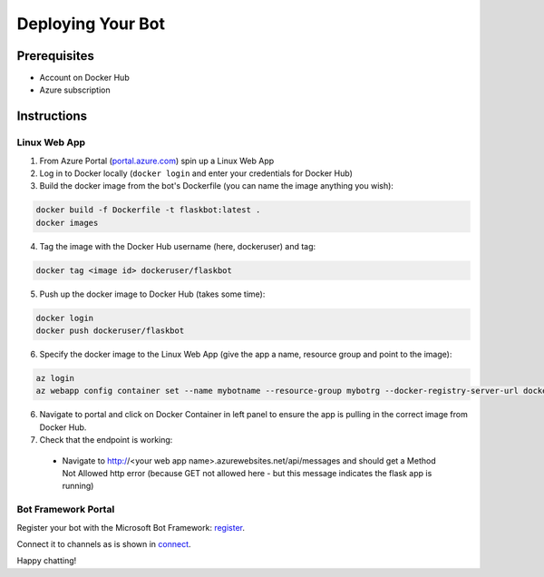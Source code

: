 .. _deploy:

==================
Deploying Your Bot
==================

Prerequisites
=============

- Account on Docker Hub
- Azure subscription

Instructions
============

Linux Web App
-------------

1.  From Azure Portal (`portal.azure.com <https://portal.azure.com>`_) spin up a Linux Web App
2.  Log in to Docker locally (``docker login`` and enter your credentials for Docker Hub)
3.  Build the docker image from the bot's Dockerfile (you can name the image anything you wish):

.. code-block:: text

    docker build -f Dockerfile -t flaskbot:latest .
    docker images

4.  Tag the image with the Docker Hub username (here, dockeruser) and tag:

.. code-block:: text

    docker tag <image id> dockeruser/flaskbot

5.  Push up the docker image to Docker Hub (takes some time):

.. code-block:: text

    docker login
    docker push dockeruser/flaskbot

6.  Specify the docker image to the Linux Web App (give the app a name, resource group and point to the image):

.. code-block:: text

    az login
    az webapp config container set --name mybotname --resource-group mybotrg --docker-registry-server-url dockeruser/flaskbot

6.  Navigate to portal and click on Docker Container in left panel to ensure the app is pulling in the correct image from Docker Hub.

7.  Check that the endpoint is working:

  - Navigate to http://<your web app name>.azurewebsites.net/api/messages and should get a Method Not Allowed http error (because GET not allowed here - but this message indicates the flask app is running)

Bot Framework Portal
--------------------

Register your bot with the Microsoft Bot Framework: `register <https://docs.microsoft.com/en-us/bot-framework/portal-register-bot>`_.

Connect it to channels as is shown in `connect <https://docs.microsoft.com/en-us/bot-framework/portal-configure-channels>`_.

Happy chatting!